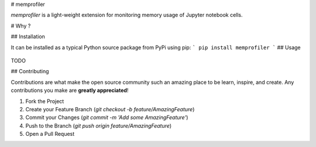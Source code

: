 # memprofiler

`memprofiler` is a light-weight extension for monitoring memory usage of Jupyter notebook cells.

# Why ?

## Installation

It can be installed as a typical Python source package from PyPi using pip:
```
pip install memprofiler
```
## Usage

 .. include:: .github/CODE_OF_CONDUCT.md


TODO

## Contributing

Contributions are what make the open source community such an amazing place to be learn,
inspire, and create. Any contributions you make are **greatly appreciated**!

1. Fork the Project
2. Create your Feature Branch (`git checkout -b feature/AmazingFeature`)
3. Commit your Changes (`git commit -m 'Add some AmazingFeature'`)
4. Push to the Branch (`git push origin feature/AmazingFeature`)
5. Open a Pull Request
